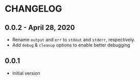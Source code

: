 * CHANGELOG

** 0.0.2 - April 28, 2020

- Rename ~output~ and ~err~ to ~stdout~ and ~stderr~, respectively.
- Add ~debug~ & ~cleanup~ options to enable better debugging

** 0.0.1

- Initial version
